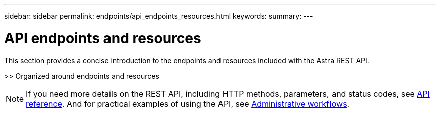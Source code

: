---
sidebar: sidebar
permalink: endpoints/api_endpoints_resources.html
keywords:
summary:
---

= API endpoints and resources
:hardbreaks:
:nofooter:
:icons: font
:linkattrs:
:imagesdir: ./media/

[.lead]
This section provides a concise introduction to the endpoints and resources included with the Astra REST API.

>> Organized around endpoints and resources

[NOTE]
If you need more details on the REST API, including HTTP methods, parameters, and status codes, see link:../reference/api_reference.html[API reference]. And for practical examples of using the API, see link:../workflows/workflows.html[Administrative workflows].
